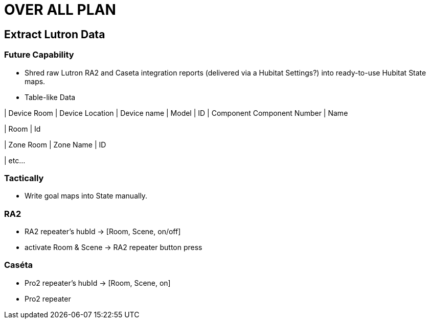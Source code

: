 = OVER ALL PLAN

== Extract Lutron Data
=== Future Capability
* Shred raw Lutron RA2 and Caseta integration reports (delivered via a Hubitat Settings?) into ready-to-use Hubitat State maps.
* Table-like Data

| Device Room	| Device Location | Device name |	Model	| ID	| Component	 Component Number	| Name

| Room | Id

| Zone Room	| Zone Name	| ID					

| etc...

=== Tactically
* Write goal maps into State manually.

=== RA2
** RA2 repeater's hubId -> [Room, Scene, on/off]
** activate Room & Scene -> RA2 repeater button press

=== Caséta
** Pro2 repeater's hubId -> [Room, Scene, on]
** Pro2 repeater
